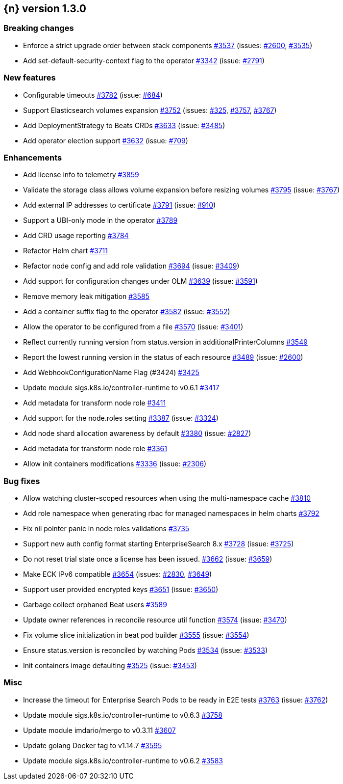 :issue: https://github.com/elastic/cloud-on-k8s/issues/
:pull: https://github.com/elastic/cloud-on-k8s/pull/

[[release-notes-1.3.0]]
== {n} version 1.3.0

[[breaking-1.3.0]]
[float]
=== Breaking changes

* Enforce a strict upgrade order between stack components {pull}3537[#3537] (issues: {issue}2600[#2600], {issue}3535[#3535])
* Add set-default-security-context flag to the operator {pull}3342[#3342] (issue: {issue}2791[#2791])


[[feature-1.3.0]]
[float]
=== New features

* Configurable timeouts {pull}3782[#3782] (issue: {issue}684[#684])
* Support Elasticsearch volumes expansion {pull}3752[#3752] (issues: {issue}325[#325], {issue}3757[#3757], {issue}3767[#3767])
* Add DeploymentStrategy to Beats CRDs {pull}3633[#3633] (issue: {issue}3485[#3485])
* Add operator election support {pull}3632[#3632] (issue: {issue}709[#709])

[[enhancement-1.3.0]]
[float]
=== Enhancements

* Add license info to telemetry {pull}3859[#3859]
* Validate the storage class allows volume expansion before resizing volumes {pull}3795[#3795] (issue: {issue}3767[#3767])
* Add external IP addresses to certificate {pull}3791[#3791] (issue: {issue}910[#910])
* Support a UBI-only mode in the operator {pull}3789[#3789]
* Add CRD usage reporting {pull}3784[#3784]
* Refactor Helm chart {pull}3711[#3711]
* Refactor node config and add role validation {pull}3694[#3694] (issue: {issue}3409[#3409])
* Add support for configuration changes under OLM  {pull}3639[#3639] (issue: {issue}3591[#3591])
* Remove memory leak mitigation {pull}3585[#3585]
* Add a container suffix flag to the operator {pull}3582[#3582] (issue: {issue}3552[#3552])
* Allow the operator to be configured from a file {pull}3570[#3570] (issue: {issue}3401[#3401])
* Reflect currently running version from status.version in additionalPrinterColumns {pull}3549[#3549]
* Report the lowest running version in the status of each resource {pull}3489[#3489] (issue: {issue}2600[#2600])
* Add WebhookConfigurationName Flag (#3424) {pull}3425[#3425]
* Update module sigs.k8s.io/controller-runtime to v0.6.1 {pull}3417[#3417]
* Add metadata for transform node role  {pull}3411[#3411]
* Add support for the node.roles setting {pull}3387[#3387] (issue: {issue}3324[#3324])
* Add node shard allocation awareness by default {pull}3380[#3380] (issue: {issue}2827[#2827])
* Add metadata for transform node role {pull}3361[#3361]
* Allow init containers modifications {pull}3336[#3336] (issue: {issue}2306[#2306])

[[bug-1.3.0]]
[float]
=== Bug fixes

* Allow watching cluster-scoped resources when using the multi-namespace cache {pull}3810[#3810]
* Add role namespace when generating rbac for managed namespaces in helm charts {pull}3792[#3792]
* Fix nil pointer panic in node roles validations {pull}3735[#3735]
* Support new auth config format starting EnterpriseSearch 8.x {pull}3728[#3728] (issue: {issue}3725[#3725])
* Do not reset trial state once a license has been issued. {pull}3662[#3662] (issue: {issue}3659[#3659])
* Make ECK IPv6 compatible {pull}3654[#3654] (issues: {issue}2830[#2830], {issue}3649[#3649])
* Support user provided encrypted keys {pull}3651[#3651] (issue: {issue}3650[#3650])
* Garbage collect orphaned Beat users {pull}3589[#3589]
* Update owner references in reconcile resource util function {pull}3574[#3574] (issue: {issue}3470[#3470])
* Fix volume slice initialization in beat pod builder {pull}3555[#3555] (issue: {issue}3554[#3554])
* Ensure status.version is reconciled by watching Pods {pull}3534[#3534] (issue: {issue}3533[#3533])
* Init containers image defaulting {pull}3525[#3525] (issue: {issue}3453[#3453])

[[nogroup-1.3.0]]
[float]
=== Misc

* Increase the timeout for Enterprise Search Pods to be ready in E2E tests {pull}3763[#3763] (issue: {issue}3762[#3762])
* Update module sigs.k8s.io/controller-runtime to v0.6.3 {pull}3758[#3758]
* Update module imdario/mergo to v0.3.11 {pull}3607[#3607]
* Update golang Docker tag to v1.14.7 {pull}3595[#3595]
* Update module sigs.k8s.io/controller-runtime to v0.6.2 {pull}3583[#3583]

